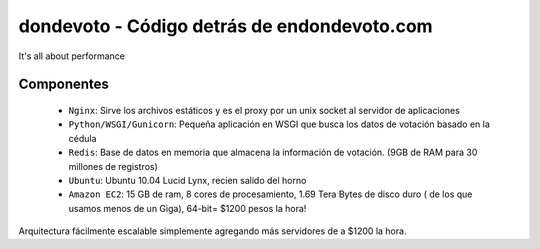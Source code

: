 dondevoto - Código detrás de endondevoto.com
============================================

It's all about performance

Componentes
-----------

 * ``Nginx``: Sirve los archivos estáticos y es el proxy por un unix socket al servidor de aplicaciones
 * ``Python/WSGI/Gunicorn``: Pequeña aplicación en WSGI que busca los datos de votación basado en la cédula
 * ``Redis``: Base de datos en memoria que almacena la información de votación. (9GB de RAM para 30 millones de registros)
 * ``Ubuntu``: Ubuntu 10.04 Lucid Lynx, recien salido del horno
 * ``Amazon EC2``: 15 GB de ram, 8 cores de procesamiento, 1.69 Tera Bytes de disco duro ( de los que usamos menos de un Giga), 64-bit= $1200 pesos la hora!

Arquitectura fácilmente escalable simplemente agregando más servidores de a $1200 la hora.
